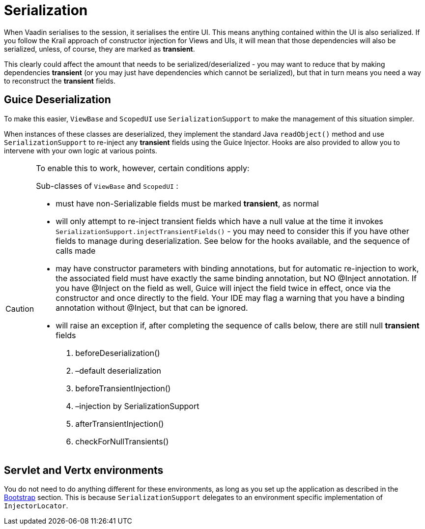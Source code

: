 = Serialization

When Vaadin serialises to the session, it serialises the entire UI. This means anything contained within the UI is also serialized. If you follow the Krail approach of constructor injection for Views and UIs, it will mean that those dependencies will also be serialized, unless, of course, they are marked as *transient*.

This clearly could affect the amount that needs to be serialized/deserialized - you may want to reduce that by making dependencies *transient* (or you may just have dependencies which cannot be serialized), but that in turn means you need a way to reconstruct the *transient* fields.

== Guice Deserialization

To make this easier, `ViewBase` and `ScopedUI` use `SerializationSupport` to make the management of this situation simpler. 

When instances of these classes are deserialized, they implement the standard Java `readObject()` method and use `SerializationSupport` to re-inject any *transient* fields using the Guice Injector. Hooks are also provided to allow you to intervene with your own logic at various points.

[CAUTION]
====
To enable this to work, however, certain conditions apply:

Sub-classes of `ViewBase` and `ScopedUI` :

* must have non-Serializable fields must be marked *transient*, as normal
* will only attempt to re-inject transient fields which have a null value at the time it invokes `SerializationSupport.injectTransientFields()` - you may need to consider this if you have other fields to manage during deserialization. See below for the hooks available, and the sequence of calls made
* may have constructor parameters with binding annotations, but for automatic re-injection to work, the associated field must have exactly the same binding annotation, but NO @Inject annotation. If you have @Inject on the field as well, Guice will inject the field twice in effect, once via the constructor and once directly to the field. Your IDE may flag a warning that you have a binding annotation without @Inject, but that can be ignored.
* will raise an exception if, after completing the sequence of calls below, there are still null *transient* fields
. beforeDeserialization()
. –default deserialization
. beforeTransientInjection()
. –injection by SerializationSupport
. afterTransientInjection()
. checkForNullTransients()

====

== Servlet and Vertx environments

You do not need to do anything different for these environments, as long as you set up the application as described in the link:userguide/userguide-bootstrap.md[Bootstrap] section. This is because `SerializationSupport` delegates to an environment specific implementation of `InjectorLocator`.